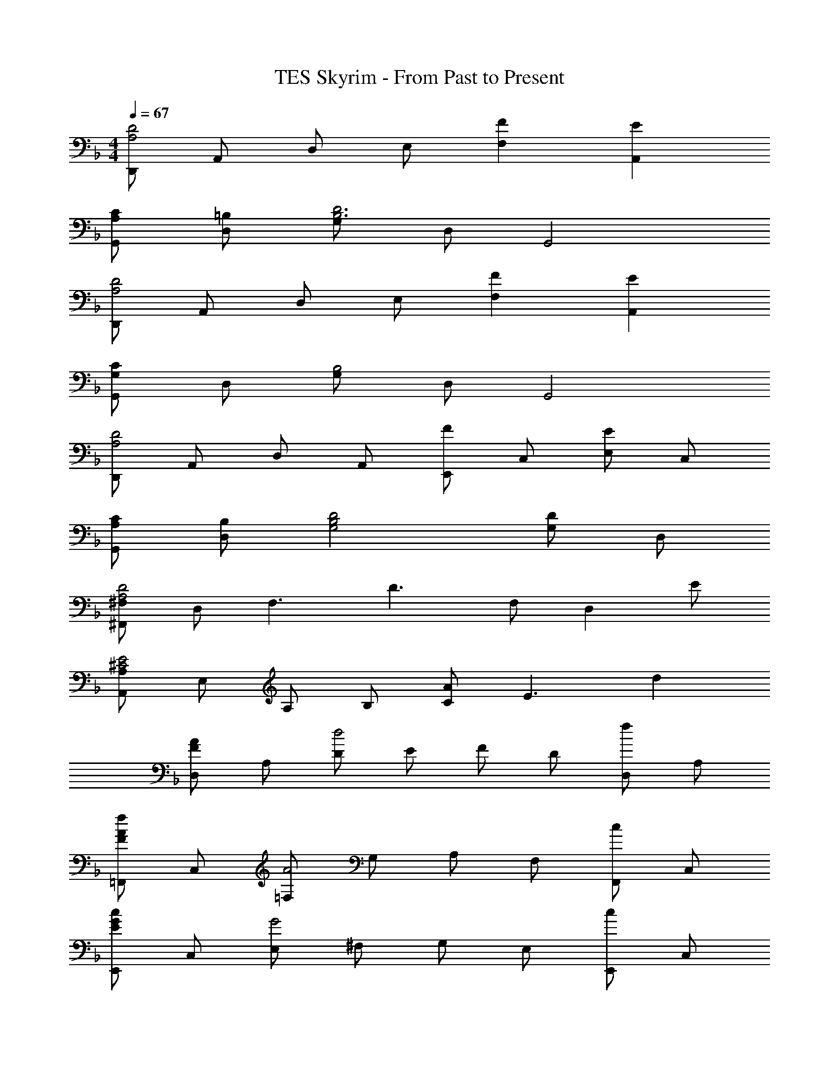X: 1
T: TES Skyrim - From Past to Present
Z: ABC Generated by Starbound Composer
L: 1/4
M: 4/4
Q: 1/4=67
K: F
[D,,/2D2A,2] A,,/2 D,/2 E,/2 [FF,] [EA,,] 
[C/2A,/2G,,/2] [=B,/2D,/2] [G,/2D3B,3] D,/2 G,,2 
[D,,/2D2A,2] A,,/2 D,/2 E,/2 [FF,] [EA,,] 
[G,,/2CG,] D,/2 [G,/2B,2] D,/2 G,,2 
[D,,/2D2A,2] A,,/2 D,/2 A,,/2 [E,,/2F] C,/2 [E,/2E] C,/2 
[C/2A,/2G,,/2] [B,/2D,/2] [D2B,2G,2] [G,/2D] D,/2 
[^F,,/2^F,D2A,2] D,/2 [zF,3/2] [z/2D3/2] F,/2 [z/2D,] E/2 
[A,,/2A,E2^C2] E,/2 A,/2 B,/2 [C/2A] [z/2E3/2] d 
[D,/2AF] A,/2 [D/2d2] E/2 F/2 D/2 [D,/2f] A,/2 
[=F,,/2fAF] C,/2 [=F,/2A2] G,/2 A,/2 F,/2 [F,,/2c] C,/2 
[E,,/2cGE] C,/2 [E,/2G2] ^F,/2 G,/2 E,/2 [E,,/2c] C,/2 
[c/2G/2D/2G,,/2] [d/2D,/2] [G,/2=B2G2D2] A,/2 B,/2 G,/2 [G,,/2G] D,/2 
[D,,/2AFD] A,,/2 [D,/2d2] E,/2 =F,/2 D,/2 [D,,/2a] A,,/2 
[F,,/2acA] C,/2 [F,/2f2] G,/2 A,/2 F,/2 [F,,/2a] C,/2 
[E,,/2gec] C,/2 [E,/2c2] ^F,/2 G,/2 E,/2 [E,,/2g] C,/2 
[G,,/2g2B2G2] D,/2 G,/2 A,/2 [B,/2d] G,/2 [A/2G,,/2] [d/2D,/2] 
[D,,/2fAF] A,,/2 [D,/2eAF] E,/2 [=F,/2dAF] D,/2 [A,,/2cAF] D,,/2 
[G,,/2B3A3G3D3] D,/2 G,/2 A,/2 B,/2 G,/2 [G/2D/2D,/2] [B/2G,,/2] 
[B/2F/2F,,/2] [c/2C,/2] [F,/2A5/2F5/2=C5/2] G,/2 A,/2 F,/2 C,/2 [G/2F,,/2] 
[G,,/2G2D2] D,/2 G,/2 A,/2 [B,/2d] G,/2 [A/2D,/2] [d/2G,,/2] 
[D,,/2fAF] A,,/2 [D,/2eAF] E,/2 [F,/2dAF] D,/2 [A,,/2cAF] D,,/2 
[G,,/2B3A3G3D3] D,/2 G,/2 A,/2 B,/2 G,/2 [G/2D/2D,/2] [B/2G,,/2] 
[B/2F/2F,,/2] [c/2C,/2] [F,/2A5/2F5/2C5/2] G,/2 A,/2 F,/2 C,/2 [G/2F,,/2] 
[D,,/2D3A4F4] A,,/2 D,/2 E,/2 F,/2 A,/2 D/2 E/2 
[D/2fd] A/2 [d/32afd3/2] z31/32 [z/2c'f] A/2 [d/2af] A/2 
[d/2D/2] [a/2A/2] [g/2d3/2] f/2 g/2 [f/2A/2] [d/2af] A/2 
[D/2fd] A/2 [d/32afd3/2] z31/32 [z/2c'f] A/2 [d/2af] A/2 
[d/2D/2] [a/2A/2] [g/2d/2] [f/2A/2] [afd2] A 
K: C
[D,/2AF] A,/2 [D/2d2] E/2 F/2 D/2 [D,/2f] A,/2 
K: F
[D,/2fAF] A,/2 [D/2A2] E/2 F/2 D/2 [D,/2c] A,/2 
[D,/2cG] A,/2 [D/2G2] E/2 F/2 D/2 [D,/2c] A,/2 
[c/2G/2D/2G,,/2] [d/2D,/2] [G,/2B2G2D2] A,/2 B,/2 G,/2 [G,,/2G] D,/2 
[D,,/2AF] A,,/2 [D,/2d2F2] E,/2 F,/2 D,/2 [A,,/2a] D,,/2 
[F,,/2acA] C,/2 [F,/2f2A2] G,/2 A,/2 F,/2 [C,/2a] F,,/2 
[E,,/2gec] C,/2 [E,/2c2] ^F,/2 G,/2 E,/2 [C,/2g] E,,/2 
[G,,/2gBG] D,/2 [G,/2d2] A,/2 B,/2 G,/2 [dD,] 
[B,,/2fd_BF] =F,/2 [_B,/2B2] C/2 D/2 C/2 [e/2B,/2] [d/2F,/2] 
[f/2d/2F/2D,/2] [A/2A,/2] [D/2d2] E/2 F/2 E/2 [e/2D/2] [d/2A,/2] 
[B,,/2f3/2d3/2B3/2F3/2] F,/2 B,/2 [e/2B/2C/2] [D/2f3/4d3/4B3/4] [z/4C/2] [z/4f3/4d3/4B3/4] B,/2 [e/4F,/2] f/4 
[D,/2a2f2d2A2] A,/2 D/2 E/2 [F/2af] D/2 [A,/2ge] D,/2 
[C,/2g5/2e5/2] G,/2 C/2 D/2 E/2 [f/2d/2C/2] [e/2c/2G,/2] [d/2C,/2] 
[G,,/2f3d3B3G3] D,/2 G,/2 A,/2 B,/2 G,/2 [D,/2f] G,,/2 
[C,/2c2e5/2G5/2] G,/2 C/2 D/2 [c/2E/2] [d/2C/2] [c/2G,/2] [d/2C,/2] 
M: 2/4
[A,,/2e3^c3A3] E,/2 A,/2 =B,/2 
K: C
^C/2 E/2 [a/2A/2] [d'/2d/2] 
M: 4/4
M: 4/4
[f'/4D/2] f/4 [a/4A/2] d'/4 [e'/4d/2] f/4 [a/4A] c'/4 d'/4 d/4 [f/4A/2] a/4 [c'/4d/4] d/4 [f/4A/2] c'/4 
[G,/4b/2a/2g/2] D/4 [G/4d/2] A/4 [=B/4b2g2] G/4 G,/4 D/4 G,/4 D/4 G/4 A/4 [g/4B/4] [d/4G/4] [g/4G,/4] [b/4D/4] 
[F,/4b/2f/2=c/2] =C/4 [F/4c'/2] G/4 [A/4a2f2] F/4 F,/4 C/4 F,/4 C/4 F/4 G/4 [f/4A/4] [c/4F/4] [f/4F,/4] [a/4C/4] 
[G,/4a/2d/2B/2] D/4 [G/4b/2] A/4 [B/4g2d2] G/4 G,/4 D/4 G,/4 D/4 G/4 A/4 [a/4B/4] [d/4G/4] [a/4G,/4] [d'/4D/4] 
[f'/4D/4] [f/4A/4] [a/4d/4] [d'/4e/4] [e'/4f/4] [f/4d/4] [a/4D/4] [c'/4A/4] [d'/4D/4] [d/4A/4] [f/4d/4] [a/4e/4] [c'/4f/2] d/4 [f/4D/4] [c'/4A/4] 
[G,/4b/2a/2g/2] D/4 [G/4d/2] A/4 [B/4b2g2] G/4 G,/4 D/4 G,/4 D/4 G/4 A/4 [g/4B/4] [d/4G/4] [g/4G,/4] [b/4D/4] 
[F,/4b/2f/2c/2] C/4 [F/4c'/2] G/4 [A/4a2f2] F/4 F,/4 C/4 F,/4 C/4 F/4 G/4 [f/4A/4] [c/4F/4] [f/4F,/4] [a/4C/4] 
[G,/4a/2d/2B/2] D/4 [G/4b/2] A/4 [B/4g2d2] G/4 G,/4 D/4 G,/4 D/4 G/4 A/4 [B/4a/2d/2] G/4 [g/2G,/2] 
[e/32d/32^c4E4a8A,8] z127/32 
[d/32c/32e4E4] 
